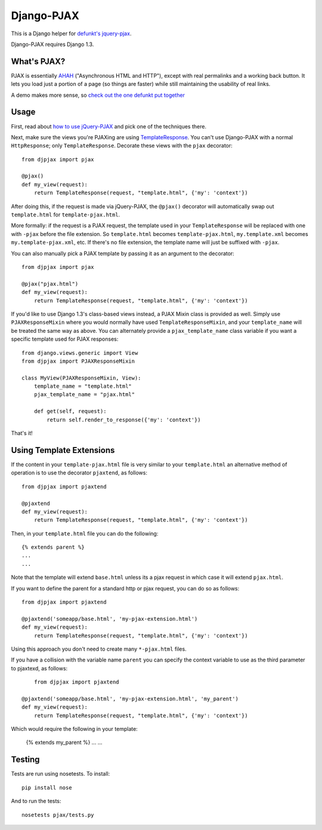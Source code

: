 Django-PJAX
===========

This is a Django helper for `defunkt's jquery-pjax`__.

Django-PJAX requires Django 1.3.

What's PJAX?
------------

__ https://github.com/defunkt/jquery-pjax

PJAX is essentially AHAH__ ("Asynchronous HTML and HTTP"), except with real
permalinks and a working back button. It lets you load just a portion of a
page (so things are faster) while still maintaining the usability of real
links.

__ http://www.xfront.com/microformats/AHAH.html

A demo makes more sense, so `check out the one defunkt put together`__

__ http://pjax.heroku.com/

Usage
-----

First, read about `how to use jQuery-PJAX`__ and pick one of the techniques there.

__ https://github.com/defunkt/jquery-pjax

Next, make sure the views you're PJAXing are using TemplateResponse__. You can't use Django-PJAX with a normal ``HttpResponse``; only ``TemplateResponse``. Decorate these views with the ``pjax`` decorator::

    from djpjax import pjax

    @pjax()
    def my_view(request):
        return TemplateResponse(request, "template.html", {'my': 'context'})

__ http://django.me/TemplateResponse

After doing this, if the request is made via jQuery-PJAX, the ``@pjax()``
decorator will automatically swap out ``template.html`` for
``template-pjax.html``.

More formally: if the request is a PJAX request, the template used in your
``TemplateResponse`` will be replaced with one with ``-pjax`` before the file
extension. So ``template.html`` becomes ``template-pjax.html``,
``my.template.xml`` becomes ``my.template-pjax.xml``, etc. If there's no file
extension, the template name will just be suffixed with ``-pjax``.

You can also manually pick a PJAX template by passing it as an argument to
the decorator::

    from djpjax import pjax

    @pjax("pjax.html")
    def my_view(request):
        return TemplateResponse(request, "template.html", {'my': 'context'})

If you'd like to use Django 1.3's class-based views instead, a PJAX Mixin class
is provided as well. Simply use ``PJAXResponseMixin`` where you would normally have
used ``TemplateResponseMixin``, and your ``template_name`` will be treated the same
way as above. You can alternately provide a ``pjax_template_name`` class variable
if you want a specific template used for PJAX responses::

    from django.views.generic import View
    from djpjax import PJAXResponseMixin

    class MyView(PJAXResponseMixin, View):
        template_name = "template.html"
        pjax_template_name = "pjax.html"

        def get(self, request):
            return self.render_to_response({'my': 'context'})

That's it!

Using Template Extensions
-------------------------

If the content in your ``template-pjax.html`` file is very similar to your
``template.html`` an alternative method of operation is to use the decorator
``pjaxtend``, as follows::

    from djpjax import pjaxtend

    @pjaxtend
    def my_view(request):
        return TemplateResponse(request, "template.html", {'my': 'context'})

Then, in your ``template.html`` file you can do the following::

    {% extends parent %}
    ...
    ...

Note that the template will extend ``base.html`` unless its a pjax request
in which case it will extend ``pjax.html``.

If you want to define the parent for a standard http or pjax request, you can do
so as follows::

    from djpjax import pjaxtend

    @pjaxtend('someapp/base.html', 'my-pjax-extension.html')
    def my_view(request):
        return TemplateResponse(request, "template.html", {'my': 'context'})

Using this approach you don't need to create many ``*-pjax.html`` files.

If you have a collision with the variable name ``parent`` you can specify the
context variable to use as the third parameter to pjaxtexd, as follows::

	from djpjax import pjaxtend

    @pjaxtend('someapp/base.html', 'my-pjax-extension.html', 'my_parent')
    def my_view(request):
        return TemplateResponse(request, "template.html", {'my': 'context'})

Which would require the following in your template:

    {% extends my_parent %}
    ...
    ...


Testing
-------

Tests are run using nosetests. To install::

	pip install nose

And to run the tests::

	nosetests pjax/tests.py

